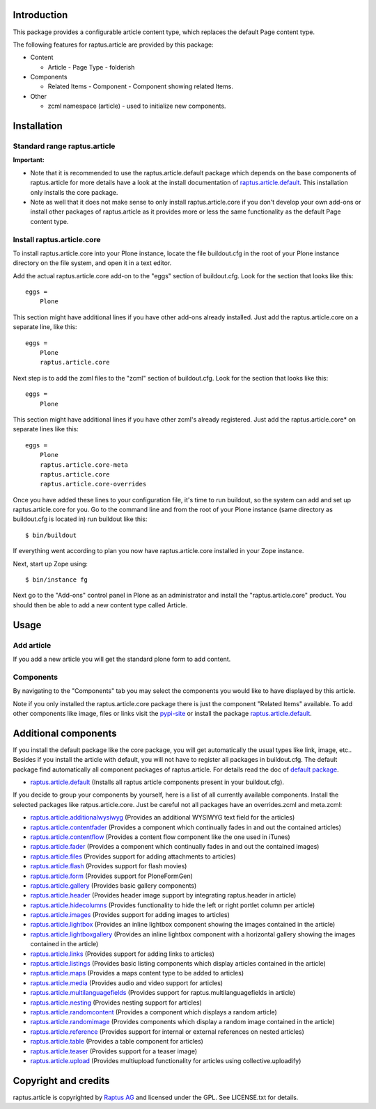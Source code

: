 Introduction
============

This package provides a configurable article content type, which replaces the 
default Page content type.

The following features for raptus.article are provided by this package:

* Content

  - Article - Page Type - folderish

* Components

  - Related Items - Component - Component showing related Items.

* Other

  - zcml namespace (article) - used to initialize new components.


Installation
============

Standard range raptus.article
-----------------------------
**Important:**

- Note that it is recommended to use the raptus.article.default
  package which depends on the base components of raptus.article
  for more details have a look at the install documentation of 
  `raptus.article.default
  <http://pypi.python.org/pypi/raptus.article.default>`_.
  This installation only installs the core package.

- Note as well that it does not make sense to only install
  raptus.article.core if you don't develop your own add-ons or install other
  packages of raptus.article as it provides more or less the same functionality
  as the default Page content type.

Install raptus.article.core
---------------------------

To install raptus.article.core into your Plone instance, locate the file
buildout.cfg in the root of your Plone instance directory on the file system,
and open it in a text editor.

Add the actual raptus.article.core add-on to the "eggs" section of
buildout.cfg. Look for the section that looks like this::

    eggs =
        Plone

This section might have additional lines if you have other add-ons already
installed. Just add the raptus.article.core on a separate line, like this::

    eggs =
        Plone
        raptus.article.core

Next step is to add the zcml files to the "zcml" section of
buildout.cfg. Look for the section that looks like this::

    eggs =
        Plone

This section might have additional lines if you have other zcml's already
registered. Just add the raptus.article.core* on separate lines like this::

    eggs =
        Plone
        raptus.article.core-meta
        raptus.article.core
        raptus.article.core-overrides

Once you have added these lines to your configuration file, it's time to run
buildout, so the system can add and set up raptus.article.core for you. Go to the
command line and from the root of your Plone instance (same directory as
buildout.cfg is located in) run buildout like this::

    $ bin/buildout

If everything went according to plan you now have raptus.article.core installed
in your Zope instance.

Next, start up Zope using::

    $ bin/instance fg

Next go to the "Add-ons" control panel in Plone as an administrator and
install the "raptus.article.core" product. You should then be able to add
a new content type called Article.

Usage
=====

Add article
-----------
If you add a new article you will get the standard plone form to add content.

Components
----------
By navigating to the "Components" tab you may select the components you would like
to have displayed by this article.

Note if you only installed the raptus.article.core package there is just
the component "Related Items" available. To add other components like image,
files or links visit the 
`pypi-site <http://pypi.python.org/pypi?%3Aaction=search&term=raptus.article&submit=search>`_
or install the package 
`raptus.article.default <http://pypi.python.org/pypi/raptus.article.default>`_. 

Additional components
=====================
If you install the default package like the core package, you will get automatically the usual types
like link, image, etc.. Besides if you install the article with default, you will not have to register
all packages in buildout.cfg. The default package find automatically all component packages of raptus.article.
For details read the doc of `default package <http://pypi.python.org/pypi/raptus.article.default/>`_.

- `raptus.article.default <http://pypi.python.org/pypi/raptus.article.default>`_
  (Installs all raptus article components present in your buildout.cfg).

If you decide to group your components by yourself, here is a list of all currently available components. 
Install the selected packages like ratpus.article.core. Just be careful not all packages have an overrides.zcml
and meta.zcml:

- `raptus.article.additionalwysiwyg <http://pypi.python.org/pypi/raptus.article.additionalwysiwyg/>`_
  (Provides an additional WYSIWYG text field for the articles)
  
- `raptus.article.contentfader <http://pypi.python.org/pypi/raptus.article.contentfader>`_
  (Provides a component which continually fades in and out the contained articles)
  
- `raptus.article.contentflow <http://pypi.python.org/pypi/raptus.article.contentflow>`_
  (Provides a content flow component like the one used in iTunes)
  
- `raptus.article.fader <http://pypi.python.org/pypi/raptus.article.fader>`_
  (Provides a component which continually fades in and out the contained images)
  
- `raptus.article.files <http://pypi.python.org/pypi/raptus.article.files>`_
  (Provides support for adding attachments to articles)
  
- `raptus.article.flash <http://pypi.python.org/pypi/raptus.article.flash>`_
  (Provides support for flash movies)
  
- `raptus.article.form <http://pypi.python.org/pypi/raptus.article.form>`_
  (Provides support for PloneFormGen)
  
- `raptus.article.gallery <http://pypi.python.org/pypi/raptus.article.gallery>`_
  (Provides basic gallery components)
  
- `raptus.article.header <http://pypi.python.org/pypi/raptus.article.header>`_
  (Provides header image support by integrating raptus.header in article)
  
- `raptus.article.hidecolumns <http://pypi.python.org/pypi/raptus.article.hidecolumns>`_
  (Provides functionality to hide the left or right portlet column per article)
  
- `raptus.article.images <http://pypi.python.org/pypi/raptus.article.images>`_
  (Provides support for adding images to articles)
  
- `raptus.article.lightbox <http://pypi.python.org/pypi/raptus.article.lightbox>`_
  (Provides an inline lightbox component showing the images contained in the article)
  
- `raptus.article.lightboxgallery <http://pypi.python.org/pypi/raptus.article.lightboxgallery>`_
  (Provides an inline lightbox component with a horizontal gallery showing the images contained in the article)
  
- `raptus.article.links <http://pypi.python.org/pypi/raptus.article.links>`_
  (Provides support for adding links to articles)
  
- `raptus.article.listings <http://pypi.python.org/pypi/raptus.article.listings>`_
  (Provides basic listing components which display articles contained in the article)
  
- `raptus.article.maps <http://pypi.python.org/pypi/raptus.article.maps>`_
  (Provides a maps content type to be added to articles)
  
- `raptus.article.media <http://pypi.python.org/pypi/raptus.article.media>`_
  (Provides audio and video support for articles)
  
- `raptus.article.multilanguagefields <http://pypi.python.org/pypi/raptus.article.multilanguagefields>`_
  (Provides support for raptus.multilanguagefields in article)
  
- `raptus.article.nesting <http://pypi.python.org/pypi/raptus.article.nesting>`_
  (Provides nesting support for articles)
  
- `raptus.article.randomcontent <http://pypi.python.org/pypi/raptus.article.randomcontent>`_
  (Provides a component which displays a random article)
  
- `raptus.article.randomimage <http://pypi.python.org/pypi/raptus.article.randomimage>`_
  (Provides components which display a random image contained in the article)
  
- `raptus.article.reference <http://pypi.python.org/pypi/raptus.article.reference>`_
  (Provides support for internal or external references on nested articles)
  
- `raptus.article.table <http://pypi.python.org/pypi/raptus.article.table>`_
  (Provides a table component for articles)
  
- `raptus.article.teaser <http://pypi.python.org/pypi/raptus.article.teaser>`_
  (Provides support for a teaser image)
  
- `raptus.article.upload <http://pypi.python.org/pypi/raptus.article.upload>`_
  (Provides multiupload functionality for articles using collective.uploadify)

Copyright and credits
=====================

raptus.article is copyrighted by `Raptus AG <http://raptus.com>`_ and licensed under the GPL. 
See LICENSE.txt for details.
